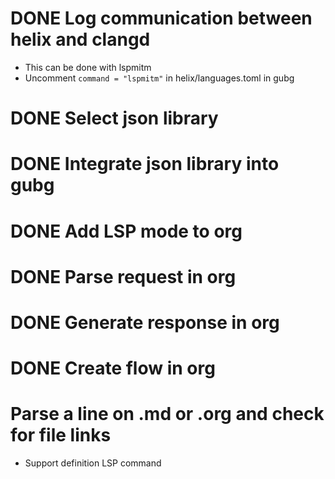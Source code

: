 * DONE Log communication between helix and clangd
  - This can be done with lspmitm
  - Uncomment =command = "lspmitm"= in helix/languages.toml in gubg

* DONE Select json library

* DONE Integrate json library into gubg

* DONE Add LSP mode to org

* DONE Parse request in org

* DONE Generate response in org

* DONE Create flow in org

* Parse a line on .md or .org and check for file links
  - Support definition LSP command
